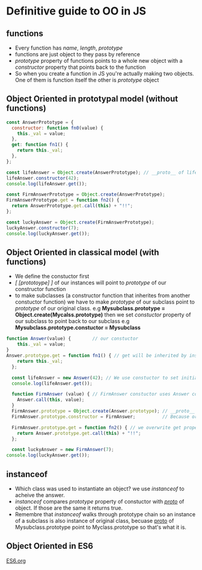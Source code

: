 * Definitive guide to OO in JS
** functions
   - Every function has /name/, /length/, /prototype/
   - functions are just object to they pass by reference
   - /prototype/ property of functions points to a whole new object with a /constructor/ property that points back to the function
   - So when you create a function in JS you're actually making two objects. One of them is function itself the other is /prototype/ object
** Object Oriented in prototypal model (without functions)
#+BEGIN_SRC js
    const AnswerPrototype = {
      constructor: function fn0(value) {
        this._val = value;
      },
      get: function fn1() {
        return this._val;
      },
    };

    const lifeAnswer = Object.create(AnswerPrototype); // __proto__ of lifeAnswer points to AnswerPrototype
    lifeAnswer.constructor(42);
    console.log(lifeAnswer.get());

    const FirmAnswerPrototype = Object.create(AnswerPrototype);
    FirmAnswerPrototype.get = function fn2() {
      return AnswerPrototype.get.call(this) + "!!";
    };

    const luckyAnswer = Object.create(FirmAnswerPrototype);
    luckyAnswer.constructor(7);
    console.log(luckyAnswer.get());

#+END_SRC

#+RESULTS:
: 42
: 7!!
: undefined

** Object Oriented in classical model (with functions)
   - We define the constuctor first
   - /[ [prototoype] ]/ of our instances will point to /prototype/ of our constructor function
   - to make subclasses (a constructor function that inherites from another constuctor function) we have to make /prototype/ of our subclass point to /prototype/ of our original class. e.g *Mysubclass.prototype = Object.create(Mycalss.prototype)* then we set /constuctor/ property of our subclass to point back to our subclass e.g *Mysubclass.prototype.constuctor = Mysubclass*
#+BEGIN_SRC js
  function Answer(value) {        // our constuctor
      this._val = value;
  }
  Answer.prototype.get = function fn1() { // get will be inherited by instances of Answer
      return this._val;
    };

    const lifeAnswer = new Answer(42); // We use constuctor to set initial values, get will be inherited. __proto__ of lifeAnswer points to Answer.prototype
    console.log(lifeAnswer.get());

    function FirmAnswer (value) { // FirmAnswer constuctor uses Answer conscuctor by use of *this*
      Answer.call(this, value);
    }
    FirmAnswer.prototype = Object.create(Answer.prototype); // __proto__ of FirmAnswer.prototype will point ot Answer.prototype. original FirmAnswer.prototype will be garbage collected.
    FirmAnswer.prototype.constructor = FirmAnswer;          // Because original FirmAnswer.prototype is garbage collected we give its constuctor property back

    FirmAnswer.prototype.get = function fn2() { // we overwrite get property of Answer.property to fit our desire
      return Answer.prototype.get.call(this) + "!!";
    };

    const luckyAnswer = new FirmAnswer(7);
  console.log(luckyAnswer.get());

#+END_SRC

#+RESULTS:
: 42
: 7!!
: undefined

** instanceof
   - Which class was used to instantiate an object? we use /instanceof/ to acheive the answer.
   - /instanceof/ compares /prototype/ property of constuctor with /__proto__/ of object. If those are the same it returns true.
   - Remembre that /instanceof/ walks through prototype chain so an instance of a subclass is also instance of original class, becuase __proto__ of Mysubclass.prototype point to Myclass.prototype so that's what it is.
** Object Oriented in ES6
   [[file:es6.org][ES6.org]]
